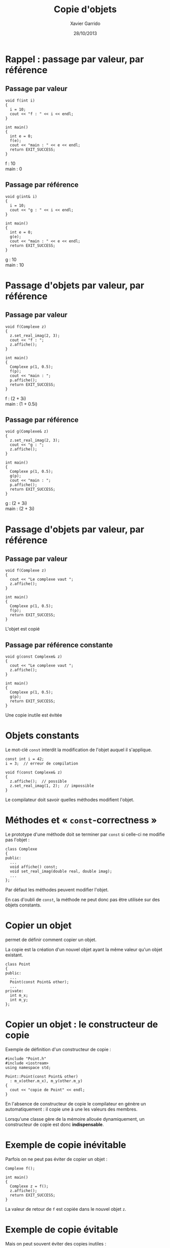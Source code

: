 #+TITLE:  Copie d'objets
#+AUTHOR: Xavier Garrido
#+DATE:   28/10/2013
#+OPTIONS: toc:nil ^:{}
#+STARTUP:     beamer
#+LATEX_CLASS: beamer
#+LATEX_CLASS_OPTIONS: [cpp_teaching, nologo]
#+BEAMER: \setbeamercovered{invisible}

* Rappel : passage par valeur, par référence
** Passage par valeur
:PROPERTIES:
:BEAMER_COL: 0.5
:BEAMER_ENV: cbox
:BEAMER_OPT: [][lwuc][\footnotesize]
:END:
#+BEGIN_SRC c++
  void f(int i)
  {
    i = 10;
    cout << "f : " << i << endl;
  }

  int main()
  {
    int e = 0;
    f(e);
    cout << "main : " << e << endl;
    return EXIT_SUCCESS;
  }
#+END_SRC

#+BEAMER: \onslide<2>
#+BEGIN_CBOX
f : 10\\
main : 0
#+END_CBOX

#+BEAMER: \onslide<all>
** Passage par référence
:PROPERTIES:
:BEAMER_COL: 0.5
:BEAMER_ENV: cbox
:BEAMER_OPT: [][lwuc][\footnotesize]
:END:
#+BEGIN_SRC c++
  void g(int& i)
  {
    i = 10;
    cout << "g : " << i << endl;
  }

  int main()
  {
    int e = 0;
    g(e);
    cout << "main : " << e << endl;
    return EXIT_SUCCESS;
  }
#+END_SRC

#+BEAMER: \onslide<2>
#+BEGIN_CBOX
g : 10\\
main : 10
#+END_CBOX


* Passage d'objets par valeur, par référence
** Passage par valeur
:PROPERTIES:
:BEAMER_COL: 0.5
:BEAMER_ENV: cbox
:BEAMER_OPT: [][lwuc][\footnotesize]
:END:
#+BEGIN_SRC c++
  void f(Complexe z)
  {
    z.set_real_imag(2, 3);
    cout << "f : ";
    z.affiche();
  }

  int main()
  {
    Complexe p(1, 0.5);
    f(p);
    cout << "main : ";
    p.affiche();
    return EXIT_SUCCESS;
  }
#+END_SRC

#+BEAMER: \onslide<2>
#+BEGIN_CBOX
f : (2 + 3i)\\
main : (1 + 0.5i)
#+END_CBOX

#+BEAMER: \onslide<all>
** Passage par référence
:PROPERTIES:
:BEAMER_COL: 0.5
:BEAMER_ENV: cbox
:BEAMER_OPT: [][lwuc][\footnotesize]
:END:
#+BEGIN_SRC c++
  void g(Complexe& z)
  {
    z.set_real_imag(2, 3);
    cout << "g : ";
    z.affiche();
  }

  int main()
  {
    Complexe p(1, 0.5);
    g(p);
    cout << "main : ";
    p.affiche();
    return EXIT_SUCCESS;
  }
#+END_SRC

#+BEAMER: \onslide<2>
#+BEGIN_CBOX
g : (2 + 3i)\\
main : (2 + 3i)
#+END_CBOX

* Passage d'objets par valeur, par référence
#+BEAMER: \onslide<all>
** Passage par valeur
:PROPERTIES:
:BEAMER_COL: 0.5
:BEAMER_ENV: cbox
:BEAMER_OPT: [][lwuc][\footnotesize]
:END:
#+BEGIN_SRC c++
  void f(Complexe z)
  {
    cout << "Le complexe vaut ";
    z.affiche();
  }

  int main()
  {
    Complexe p(1, 0.5);
    f(p);
    return EXIT_SUCCESS;
  }
#+END_SRC

#+BEAMER: \onslide<3>
#+BEGIN_CBOX
L'objet est copié
#+END_CBOX

#+BEAMER: \onslide<2-3>
** Passage par référence constante
:PROPERTIES:
:BEAMER_COL: 0.5
:BEAMER_ENV: cbox
:BEAMER_OPT: [][lwuc][\footnotesize]
:END:
#+BEGIN_SRC c++
  void g(const Complexe& z)
  {
    cout << "Le complexe vaut ";
    z.affiche();
  }

  int main()
  {
    Complexe p(1, 0.5);
    g(p);
    return EXIT_SUCCESS;
  }
#+END_SRC

#+BEAMER: \onslide<3>
#+BEGIN_CBOX
Une copie inutile est évitée
#+END_CBOX


* Objets constants

Le mot-clé =const= interdit la modification de l'objet auquel il s'applique.

#+BEGIN_SRC c++
  const int i = 42;
  i = 3;  // erreur de compilation
#+END_SRC

#+BEAMER: \pause
#+BEGIN_SRC c++
  void f(const Complexe& z)
  {
    z.affiche();  // possible
    z.set_real_imag(1, 2);  // impossible
  }
#+END_SRC

#+BEAMER: \pause

Le compilateur doit savoir quelles méthodes modifient l'objet.


* Méthodes et « =const=-correctness »

Le prototype d'une méthode doit se terminer par =const= si celle-ci ne
modifie pas l'objet :

#+BEGIN_SRC c++
  class Complexe
  {
  public:
    ...
    void affiche() const;
    void set_real_imag(double real, double imag);
    ...
  };
#+END_SRC

#+BEAMER: \pause

Par défaut les méthodes peuvent modifier l'objet.

En cas d'oubli de =const=, la méthode ne peut donc pas être utilisée sur des
objets constants.


* Copier un objet

\Cpp permet de définir comment copier un objet.

La copie est la création d'un nouvel objet ayant la même valeur qu'un objet
existant.

#+BEAMER: \pause
#+BEGIN_SRC c++
  class Point
  {
  public:
    ...
    Point(const Point& other);
    ...
  private:
    int m_x;
    int m_y;
  };
#+END_SRC


* Copier un objet : le constructeur de copie

Exemple de définition d'un constructeur de copie :

#+BEGIN_SRC c++
  #include "Point.h"
  #include <iostream>
  using namespace std;

  Point::Point(const Point& other)
    : m_x(other.m_x), m_y(other.m_y)
  {
    cout << "copie de Point" << endl;
  }
#+END_SRC

#+BEAMER: \pause

En l'absence de constructeur de copie le compilateur en génère un
automatiquement : il copie une à une les valeurs des membres.

Lorsqu'une classe gère de la mémoire allouée dynamiquement, un constructeur de
copie est donc *indispensable*.


* Exemple de copie inévitable

Parfois on ne peut pas éviter de copier un objet :

#+BEGIN_SRC c++
  Complexe f();

  int main()
  {
    Complexe z = f();
    z.affiche();
    return EXIT_SUCCESS;
  }
#+END_SRC

La valeur de retour de =f= est copiée dans le nouvel objet =z=.


* Exemple de copie évitable

Mais on peut souvent éviter des copies inutiles :

** Copie inutile
:PROPERTIES:
:BEAMER_COL: 0.5
:BEAMER_ENV: cbox
:BEAMER_OPT: [][lwuc][\footnotesize]
:END:

#+BEGIN_SRC c++
  Complexe f()
  {
    Complexe z(1, 2);
    return z;
  }
#+END_SRC

La variable locale =z= est copiée dans un objet anonyme retourné par la
fonction.

#+BEAMER: \pause
** Sans copie inutile
:PROPERTIES:
:BEAMER_COL: 0.5
:BEAMER_ENV: cbox
:BEAMER_OPT: [][lwuc][\footnotesize]
:END:

#+BEGIN_SRC c++
  Complexe f()
  {
    return Complexe(1, 2);
  }
#+END_SRC

Il n'y a plus de variable locale.

L'objet anonyme est construit\\
directement.
